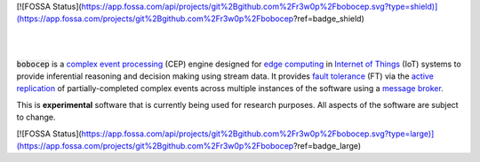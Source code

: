 [![FOSSA Status](https://app.fossa.com/api/projects/git%2Bgithub.com%2Fr3w0p%2Fbobocep.svg?type=shield)](https://app.fossa.com/projects/git%2Bgithub.com%2Fr3w0p%2Fbobocep?ref=badge_shield)

.. image:: https://img.shields.io/travis/r3w0p/bobocep/master.svg
   :target: https://travis-ci.org/r3w0p/bobocep
   :alt: Travis CI

.. image:: https://coveralls.io/repos/github/r3w0p/bobocep/badge.svg?branch=master
   :target: https://coveralls.io/github/r3w0p/bobocep?branch=master
   :alt: Coveralls

.. image:: https://img.shields.io/lgtm/alerts/g/r3w0p/bobocep.svg?logo=lgtm&logoWidth=18
   :target: https://lgtm.com/projects/g/r3w0p/bobocep/alerts
   :alt: LGTM Alerts

.. image:: https://img.shields.io/lgtm/grade/python/github/r3w0p/bobocep
   :target: https://lgtm.com/projects/g/r3w0p/bobocep/context:python
   :alt: LGTM Code Quality

.. image:: https://img.shields.io/github/last-commit/r3w0p/bobocep
   :target: https://github.com/r3w0p/bobocep/graphs/commit-activity
   :alt: Last Commit

|

.. image:: https://img.shields.io/pypi/v/bobocep
   :target: https://pypi.org/project/bobocep
   :alt: PyPI Version

.. image:: https://img.shields.io/pypi/pyversions/bobocep
   :target: https://pypi.org/project/bobocep
   :alt: Python Versions

.. image:: https://img.shields.io/github/license/r3w0p/bobocep
   :target: https://github.com/r3w0p/bobocep/blob/master/LICENSE
   :alt: License

.. image:: https://img.shields.io/badge/docs-pages-informational
   :target: https://r3w0p.github.io/bobocep
   :alt: Documentation

.. image:: https://img.shields.io/badge/code-github-24292e
   :target: https://github.com/r3w0p/bobocep
   :alt: GitHub Repository

.. image:: https://img.shields.io/badge/donate-buy%20me%20a%20coffee-orange.svg
   :target: https://www.buymeacoffee.com/r3w0p
   :alt: Buy Me A Coffee

.. image:: https://img.shields.io/badge/donate-PayPal-blue.svg
   :target: https://www.paypal.me/apowpow
   :alt: PayPal

|

:code:`bobocep` is a `complex event processing <https://en.wikipedia.org/wiki/Complex_event_processing>`_ (CEP) engine
designed for `edge computing <https://en.wikipedia.org/wiki/Edge_computing>`_ in
`Internet of Things <https://en.wikipedia.org/wiki/Internet_of_things>`_ (IoT) systems
to provide inferential reasoning and decision making using stream data.
It provides `fault tolerance <https://en.wikipedia.org/wiki/Fault_tolerance>`_ (FT) via the
`active replication <https://en.wikipedia.org/wiki/Replication_(computing)>`_ of
partially-completed complex events across multiple instances of the software using a
`message broker <https://en.wikipedia.org/wiki/Message_broker>`_.

This is **experimental** software that is currently being used for research purposes.
All aspects of the software are subject to change.


[![FOSSA Status](https://app.fossa.com/api/projects/git%2Bgithub.com%2Fr3w0p%2Fbobocep.svg?type=large)](https://app.fossa.com/projects/git%2Bgithub.com%2Fr3w0p%2Fbobocep?ref=badge_large)